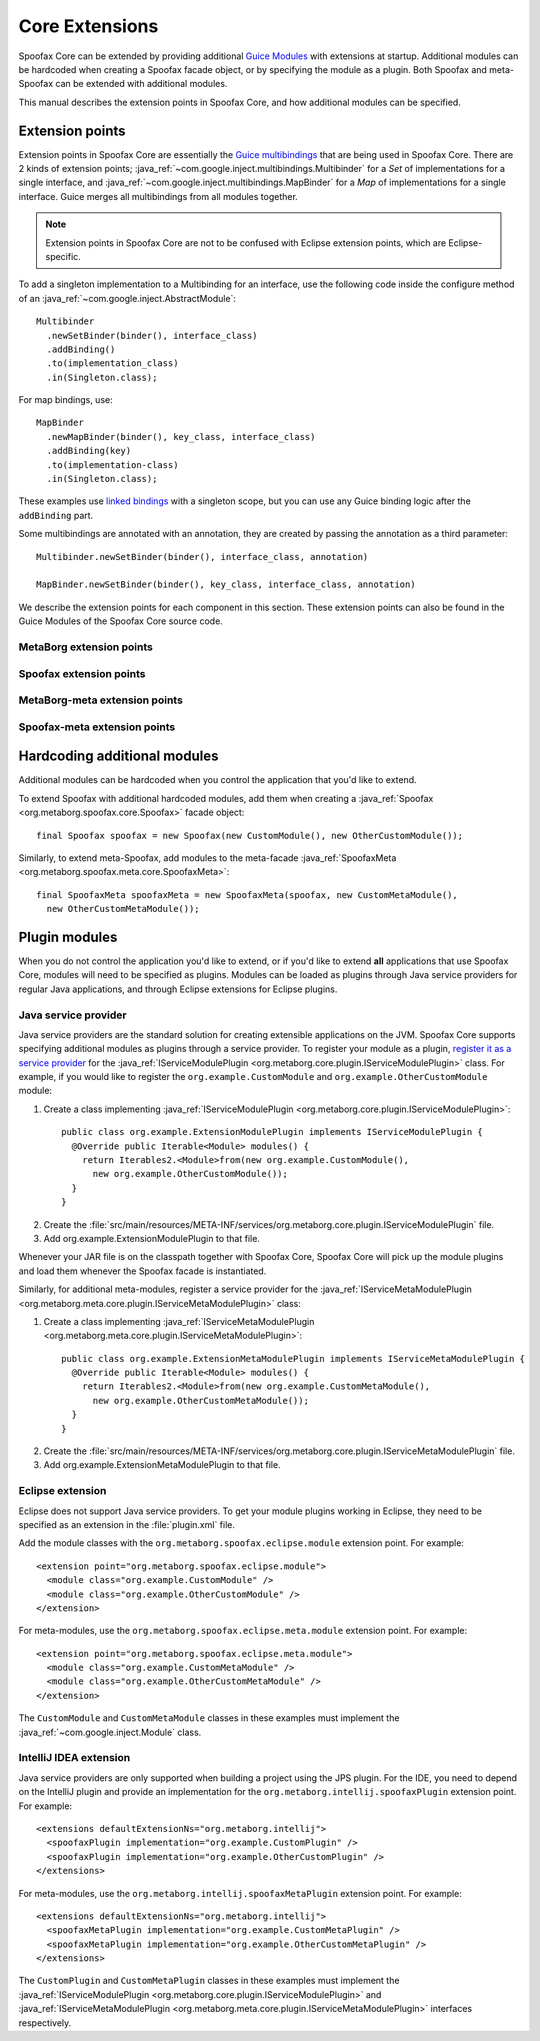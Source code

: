 .. highlight:: java

===============
Core Extensions
===============

Spoofax Core can be extended by providing additional `Guice Modules <https://github.com/google/guice/wiki/Bindings#creating-bindings>`_ with extensions at startup.
Additional modules can be hardcoded when creating a Spoofax facade object, or by specifying the module as a plugin.
Both Spoofax and meta-Spoofax can be extended with additional modules.

This manual describes the extension points in Spoofax Core, and how additional modules can be specified.

----------------
Extension points
----------------

Extension points in Spoofax Core are essentially the `Guice multibindings <https://github.com/google/guice/wiki/Multibindings>`_ that are being used in Spoofax Core.
There are 2 kinds of extension points; :java_ref:`~com.google.inject.multibindings.Multibinder` for a *Set* of implementations for a single interface, and :java_ref:`~com.google.inject.multibindings.MapBinder` for a *Map* of implementations for a single interface.
Guice merges all multibindings from all modules together.

.. note:: Extension points in Spoofax Core are not to be confused with Eclipse extension points, which are Eclipse-specific.

To add a singleton implementation to a Multibinding for an interface, use the following code inside the configure method of an :java_ref:`~com.google.inject.AbstractModule`::

  Multibinder
    .newSetBinder(binder(), interface_class)
    .addBinding()
    .to(implementation_class)
    .in(Singleton.class);

For map bindings, use::

  MapBinder
    .newMapBinder(binder(), key_class, interface_class)
    .addBinding(key)
    .to(implementation-class)
    .in(Singleton.class);

These examples use `linked bindings <https://github.com/google/guice/wiki/LinkedBindings>`_ with a singleton scope, but you can use any Guice binding logic after the ``addBinding`` part.

Some multibindings are annotated with an annotation, they are created by passing the annotation as a third parameter::

  Multibinder.newSetBinder(binder(), interface_class, annotation)

  MapBinder.newSetBinder(binder(), key_class, interface_class, annotation)

We describe the extension points for each component in this section.
These extension points can also be found in the Guice Modules of the Spoofax Core source code.

^^^^^^^^^^^^^^^^^^^^^^^^^
MetaBorg extension points
^^^^^^^^^^^^^^^^^^^^^^^^^

.. describe:: Resource cleanup

   Provides a means to clean up resources when the MetaBorg or Spoofax Core API is closed.

   :signature: ``Multibinder<AutoCloseable>``
   :interface: :java_ref:`~java.lang.AutoCloseable`

.. describe:: Language cache cleanup

   Provides a means to clean up cached language component or language implementation resources when a language component or language implementation is reloaded or removed.

   :signature: ``Multibinder<ILanguageCache>``
   :interface: :java_ref:`ILanguageCache`

.. describe:: Context factory

   Interface for creating :java_ref:`IContext` instances, linked to an identifier.
   A language specification uses a specific context factory by specifying the context type in ESV.

   :signature: ``MapBinder<String, IContextFactory>``
   :interface: :java_ref:`IContextFactory`

.. describe:: Context strategy

   Interface for :java_ref:`IContext` creation/retrieval strategies, linked to an identifier.
   A language specification uses a specific context strategy by specifying the context strategy in ESV.

   :signature: ``MapBinder<String, IContextStrategy>``
   :interface: :java_ref:`IContextStrategy`

.. describe:: Language path provider

   Provides source and include paths for languages.

   :signature: ``Multibinder<ILanguagePathProvider>``
   :interface: :java_ref:`ILanguagePathProvider`


^^^^^^^^^^^^^^^^^^^^^^^^
Spoofax extension points
^^^^^^^^^^^^^^^^^^^^^^^^

.. describe:: Parser

   Parser implementation, linked to an identifier.
   A language specification uses a specific parser by specifying the parser in ESV.
   An implementation **must** implement :java_ref:`ISpoofaxParser` and be bound to **both** signatures listed below for correct operation.

   :signature: ``MapBinder<String, IParser<ISpoofaxInputUnit, ISpoofaxParseUnit>>``
   :signature: ``MapBinder<String, ISpoofaxParser>``
   :interface: :java_ref:`IParser`
   :interface: :java_ref:`ISpoofaxParser`

.. describe:: Analyzer

   Analyzer implementation, linked to an identifier.
   A language specification uses a specific analyzer by specifying the analyzer in ESV.
   An implementation **must** implement :java_ref:`ISpoofaxAnalyzer` and be bound to **both** signatures listed below for correct operation.

   :signature: ``MapBinder<String, IAnalyzer<ISpoofaxParseUnit, ISpoofaxAnalyzeUnit, ISpoofaxAnalyzeUnitUpdate>>``
   :signature: ``MapBinder<String, ISpoofaxAnalyzer>``
   :interface: :java_ref:`IAnalyzer`
   :interface: :java_ref:`ISpoofaxAnalyzer`

^^^^^^^^^^^^^^^^^^^^^^^^^^^^^^
MetaBorg-meta extension points
^^^^^^^^^^^^^^^^^^^^^^^^^^^^^^

.. describe:: Meta-resource cleanup

   Provides a means to clean up resources when the MetaBorg-meta or Spoofax-meta Core API is closed.
   Requires the ``Meta`` annotation class, for example::

     Multibinder.newSetBinder(binder(), AutoCloseable.class, Meta.class)

   :signature: ``Multibinder<AutoCloseable>``
   :annotation: ``Meta.class``
   :interface: :java_ref:`~java.lang.AutoCloseable`

^^^^^^^^^^^^^^^^^^^^^^^^^^^^^
Spoofax-meta extension points
^^^^^^^^^^^^^^^^^^^^^^^^^^^^^

.. describe:: Build steps

   Build step implementation which can be executed during language specification builds.

   :signature: ``Multibinder<IBuildStep>``
   :interface: :java_ref:`IBuildStep`

-----------------------------
Hardcoding additional modules
-----------------------------

Additional modules can be hardcoded when you control the application that you'd like to extend.

To extend Spoofax with additional hardcoded modules, add them when creating a :java_ref:`Spoofax <org.metaborg.spoofax.core.Spoofax>` facade object::

   final Spoofax spoofax = new Spoofax(new CustomModule(), new OtherCustomModule());

Similarly, to extend meta-Spoofax, add modules to the meta-facade :java_ref:`SpoofaxMeta <org.metaborg.spoofax.meta.core.SpoofaxMeta>`::

   final SpoofaxMeta spoofaxMeta = new SpoofaxMeta(spoofax, new CustomMetaModule(),
     new OtherCustomMetaModule());

--------------
Plugin modules
--------------

When you do not control the application you'd like to extend, or if you'd like to extend **all** applications that use Spoofax Core, modules will need to be specified as plugins.
Modules can be loaded as plugins through Java service providers for regular Java applications, and through Eclipse extensions for Eclipse plugins.

^^^^^^^^^^^^^^^^^^^^^
Java service provider
^^^^^^^^^^^^^^^^^^^^^

Java service providers are the standard solution for creating extensible applications on the JVM.
Spoofax Core supports specifying additional modules as plugins through a service provider.
To register your module as a plugin, `register it as a service provider <https://docs.oracle.com/javase/tutorial/ext/basics/spi.html#register-service-providers>`_ for the :java_ref:`IServiceModulePlugin <org.metaborg.core.plugin.IServiceModulePlugin>` class.
For example, if you would like to register the ``org.example.CustomModule`` and ``org.example.OtherCustomModule`` module:

1. Create a class implementing :java_ref:`IServiceModulePlugin <org.metaborg.core.plugin.IServiceModulePlugin>`:

  ::

    public class org.example.ExtensionModulePlugin implements IServiceModulePlugin {
      @Override public Iterable<Module> modules() {
        return Iterables2.<Module>from(new org.example.CustomModule(),
          new org.example.OtherCustomModule());
      }
    }

2. Create the :file:`src/main/resources/META-INF/services/org.metaborg.core.plugin.IServiceModulePlugin` file.
3. Add org.example.ExtensionModulePlugin to that file.

Whenever your JAR file is on the classpath together with Spoofax Core, Spoofax Core will pick up the module plugins and load them whenever the Spoofax facade is instantiated.

Similarly, for additional meta-modules, register a service provider for the :java_ref:`IServiceMetaModulePlugin <org.metaborg.meta.core.plugin.IServiceMetaModulePlugin>` class:

1. Create a class implementing :java_ref:`IServiceMetaModulePlugin <org.metaborg.meta.core.plugin.IServiceMetaModulePlugin>`:

  ::

    public class org.example.ExtensionMetaModulePlugin implements IServiceMetaModulePlugin {
      @Override public Iterable<Module> modules() {
        return Iterables2.<Module>from(new org.example.CustomMetaModule(),
          new org.example.OtherCustomMetaModule());
      }
    }

2. Create the :file:`src/main/resources/META-INF/services/org.metaborg.core.plugin.IServiceMetaModulePlugin` file.
3. Add org.example.ExtensionMetaModulePlugin to that file.

^^^^^^^^^^^^^^^^^
Eclipse extension
^^^^^^^^^^^^^^^^^

.. highlight:: xml

Eclipse does not support Java service providers.
To get your module plugins working in Eclipse, they need to be specified as an extension in the :file:`plugin.xml` file.

Add the module classes with the ``org.metaborg.spoofax.eclipse.module`` extension point. For example::

   <extension point="org.metaborg.spoofax.eclipse.module">
     <module class="org.example.CustomModule" />
     <module class="org.example.OtherCustomModule" />
   </extension>

For meta-modules, use the ``org.metaborg.spoofax.eclipse.meta.module`` extension point. For example::

   <extension point="org.metaborg.spoofax.eclipse.meta.module">
     <module class="org.example.CustomMetaModule" />
     <module class="org.example.OtherCustomMetaModule" />
   </extension>

The ``CustomModule`` and ``CustomMetaModule`` classes in these examples must implement the :java_ref:`~com.google.inject.Module` class.


^^^^^^^^^^^^^^^^^^^^^^^
IntelliJ IDEA extension
^^^^^^^^^^^^^^^^^^^^^^^

.. highlight:: xml

Java service providers are only supported when building a project using the JPS plugin. For the IDE, you need to depend on the IntelliJ plugin and provide an implementation for the ``org.metaborg.intellij.spoofaxPlugin`` extension point. For example::

   <extensions defaultExtensionNs="org.metaborg.intellij">
     <spoofaxPlugin implementation="org.example.CustomPlugin" />
     <spoofaxPlugin implementation="org.example.OtherCustomPlugin" />
   </extensions>

For meta-modules, use the ``org.metaborg.intellij.spoofaxMetaPlugin`` extension point. For example::

   <extensions defaultExtensionNs="org.metaborg.intellij">
     <spoofaxMetaPlugin implementation="org.example.CustomMetaPlugin" />
     <spoofaxMetaPlugin implementation="org.example.OtherCustomMetaPlugin" />
   </extensions>

The ``CustomPlugin`` and ``CustomMetaPlugin`` classes in these examples must implement the :java_ref:`IServiceModulePlugin <org.metaborg.core.plugin.IServiceModulePlugin>` and :java_ref:`IServiceMetaModulePlugin <org.metaborg.meta.core.plugin.IServiceMetaModulePlugin>` interfaces respectively.

